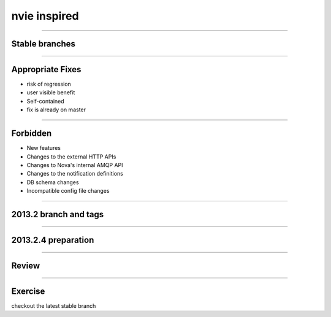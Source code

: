 =============
nvie inspired
=============

.. image:: ./_assets/15-01-inspired.png

----

Stable branches
===============

.. image:: ./_assets/15-02-stable-branches.png

----

Appropriate Fixes
=================

- risk of regression
- user visible benefit
- Self-contained
- fix is already on master

----

Forbidden
=========

- New features
- Changes to the external HTTP APIs
- Changes to Nova's internal AMQP API
- Changes to the notification definitions
- DB schema changes
- Incompatible config file changes

----

2013.2 branch and tags
======================

.. image:: ./_assets/15-03-branch-tags.png

----

2013.2.4 preparation
====================

.. image:: ./_assets/15-04-preparation.png

----

Review
======

.. image:: ./_assets/15-05-review.png

----

Exercise
========

checkout the latest stable branch

